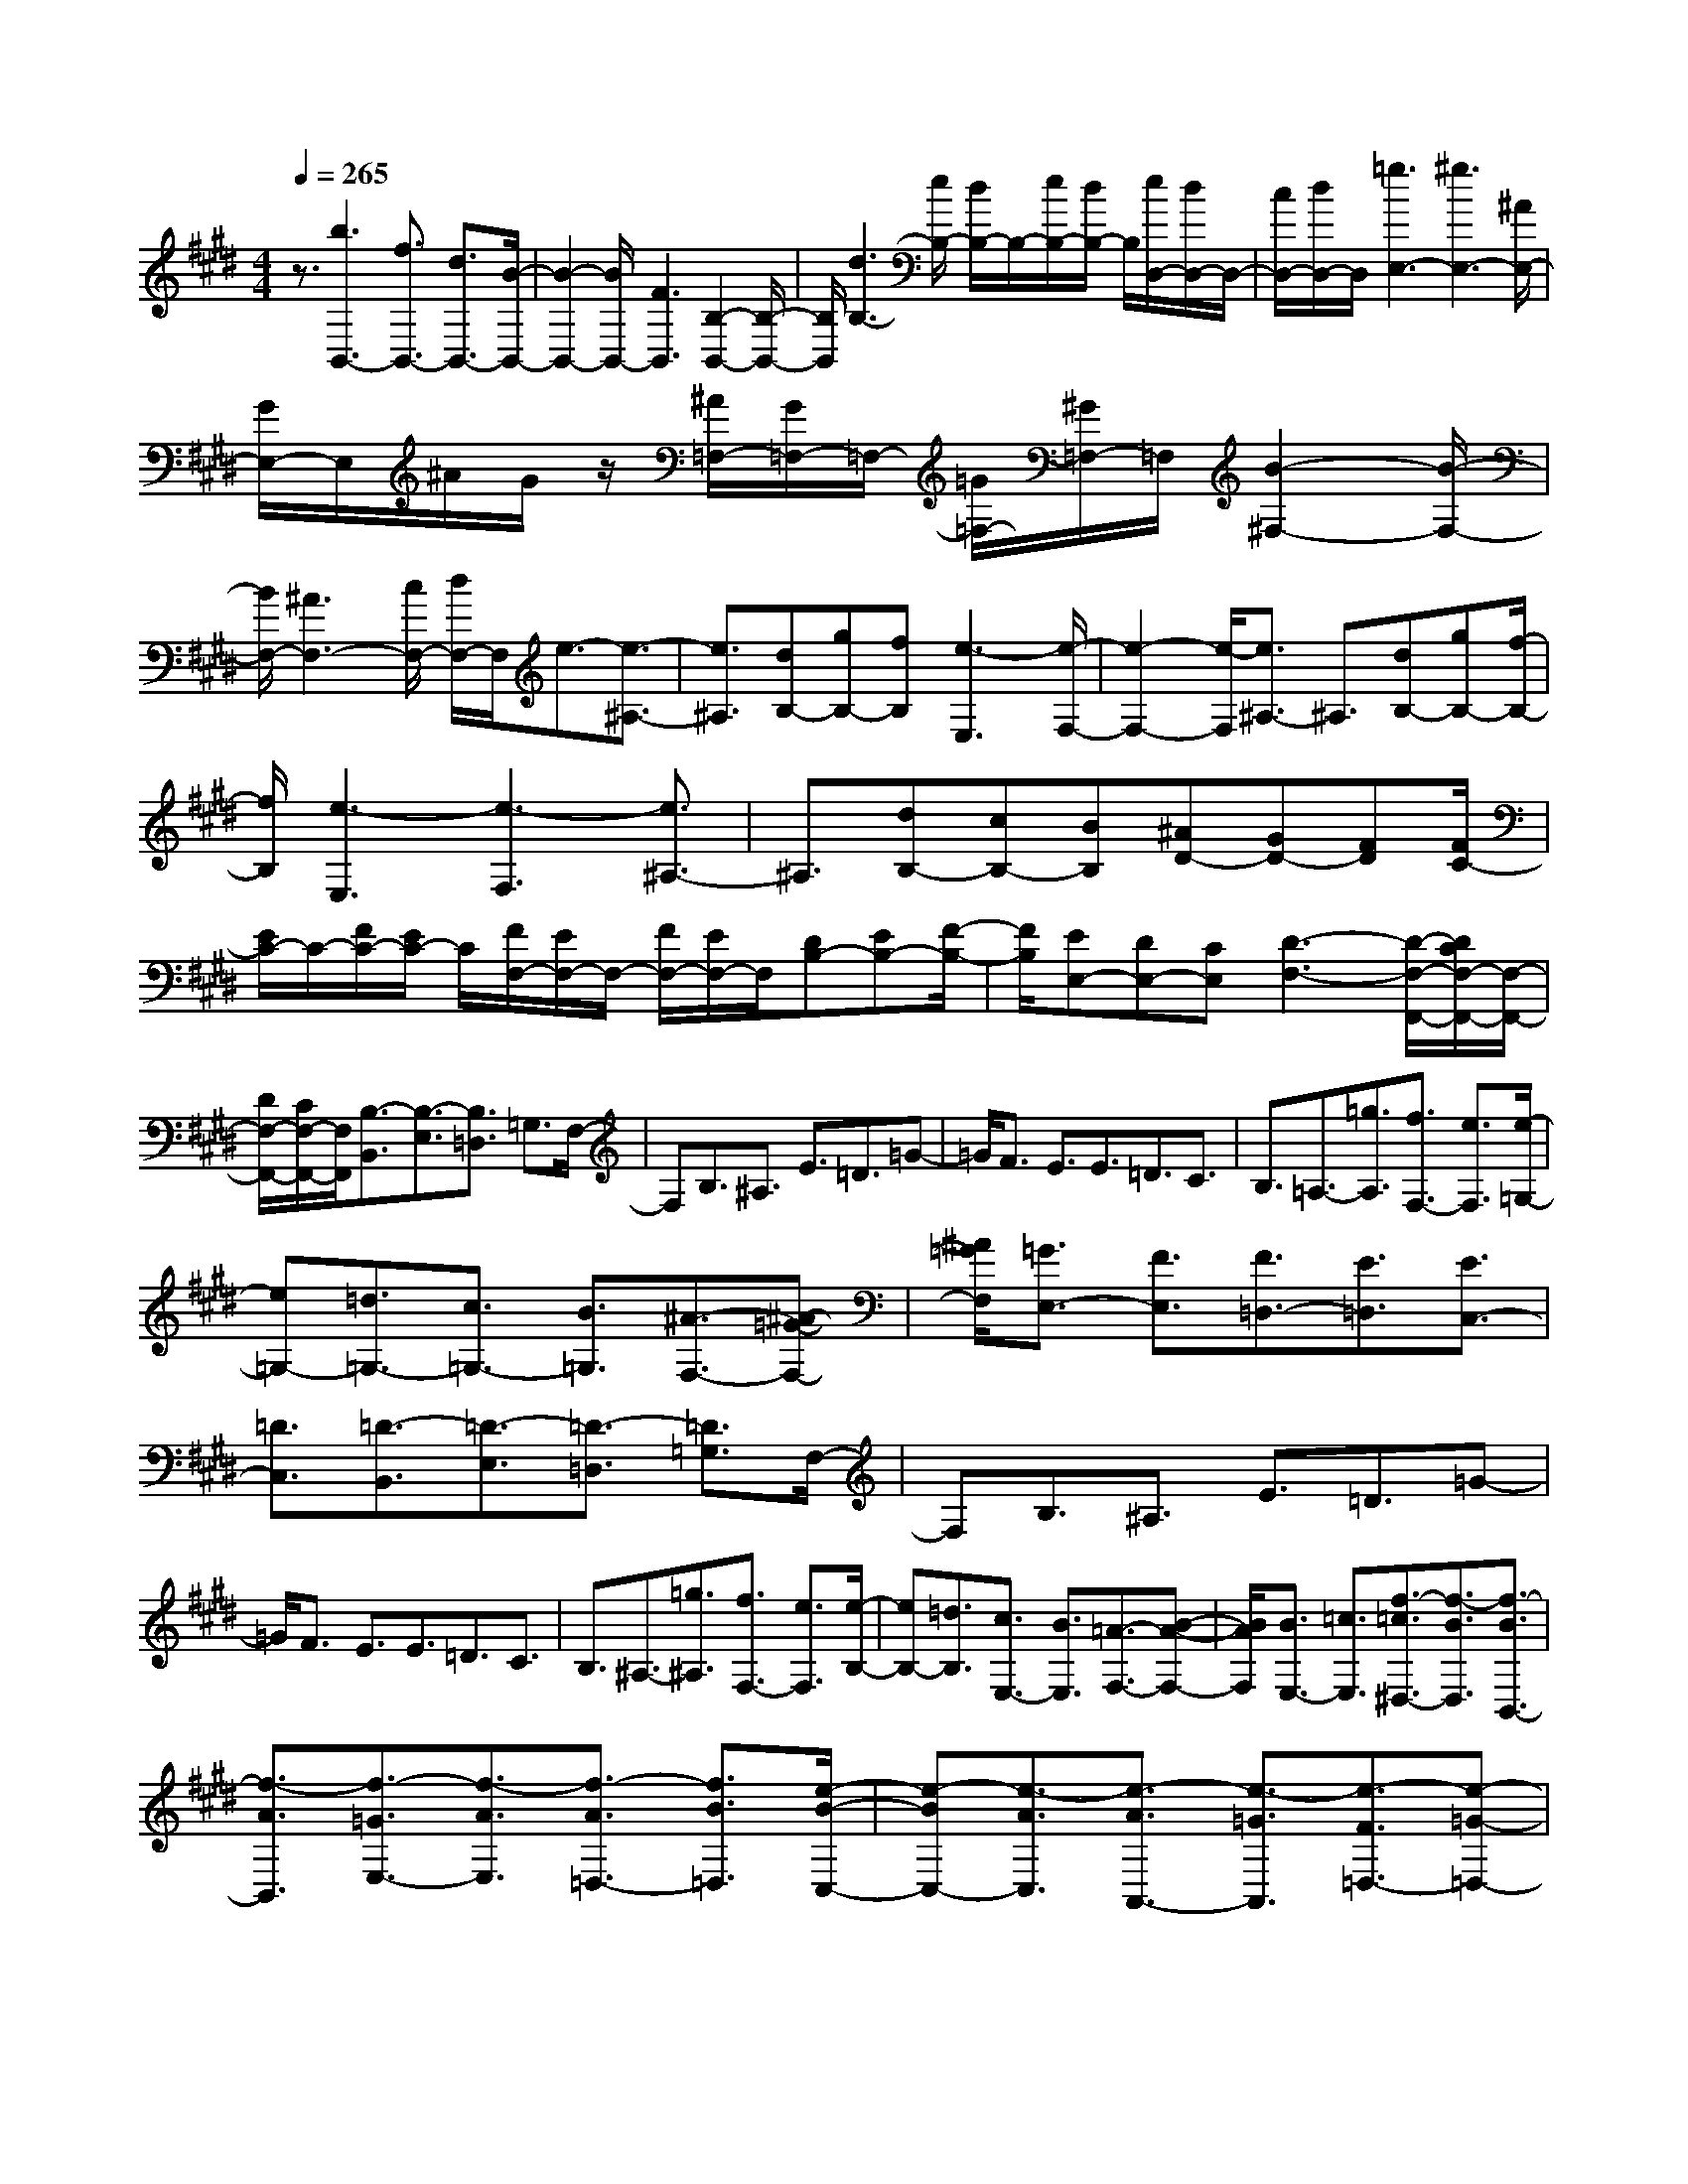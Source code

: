 % input file /home/ubuntu/MusicGeneratorQuin/training_data/scarlatti/K261.MID
X: 1
T: 
M: 4/4
L: 1/8
Q:1/4=265
% Last note suggests Mixolydian mode tune
K:E % 4 sharps
%(C) John Sankey 1998
%%MIDI program 6
%%MIDI program 6
%%MIDI program 6
%%MIDI program 6
%%MIDI program 6
%%MIDI program 6
%%MIDI program 6
%%MIDI program 6
%%MIDI program 6
%%MIDI program 6
%%MIDI program 6
%%MIDI program 6
z3/2[b3B,,3-][f3/2B,,3/2-] [d3/2B,,3/2-][B/2-B,,/2-]|[B2-B,,2-] [B/2B,,/2-][F3B,,3][B,2-B,,2-][B,/2-B,,/2-]|[B,/2B,,/2][d3B,3-][e/2B,/2-] [d/2B,/2-]B,/2-[e/2B,/2-][d/2B,/2-] B,/2[e/2D,/2-][d/2D,/2-]D,/2-|[c/2D,/2-][d/2D,/2-]D,/2[=g3E,3-][^g3E,3-][^A/2E,/2-]|
[G/2E,/2-]E,/2^A/2G/2 z/2[^A/2=F,/2-][G/2=F,/2-]=F,/2- [=G/2=F,/2-][^G/2=F,/2-]=F,/2[B2-^F,2-][B/2-F,/2-]|[B/2F,/2-][^A3F,3-][c/2F,/2-] [d/2F,/2-]F,/2e3/2-[e3/2-^A,3/2-]|[e3/2^A,3/2][dB,-][gB,-][fB,][e3-E,3][e/2-F,/2-]|[e2-F,2-] [e/2-F,/2][e3/2^A,3/2-] ^A,3/2[dB,-][gB,-][f/2-B,/2-]|
[f/2B,/2][e3-E,3][e3-F,3][e3/2^A,3/2-]|^A,3/2[dB,-][cB,-][BB,][^AD-][GD-][FD][F/2C/2-]|[E/2C/2-]C/2-[F/2C/2-][E/2C/2-] C/2[F/2F,/2-][E/2F,/2-]F,/2- [F/2F,/2-][E/2F,/2-]F,/2[DB,-][EB,-][F/2-B,/2-]|[F/2B,/2][EE,-][DE,-][CE,][D3-F,3-][D/2-F,/2-F,,/2-][D/2C/2F,/2-F,,/2-][F,/2-F,,/2-]|
[D/2F,/2-F,,/2-][C/2F,/2-F,,/2-][F,/2F,,/2][B,3/2-B,,3/2][B,3/2-E,3/2][B,3/2=D,3/2] =G,3/2F,/2-|F,B,3/2^A,3/2 E3/2=D3/2=G-|=G/2F3/2 E3/2E3/2=D3/2C3/2|B,3/2=A,3/2-[=g3/2A,3/2][f3/2F,3/2-] [e3/2F,3/2][e/2-=G,/2-]|
[e=G,-][=d3/2=G,3/2-][c3/2=G,3/2-] [B3/2=G,3/2][^A3/2-F,3/2-][^A-=G-F,-]|[^A/2=G/2F,/2][=G3/2E,3/2-] [F3/2E,3/2][F3/2=D,3/2-][E3/2=D,3/2][E3/2C,3/2-]|[=D3/2C,3/2][=D3/2-B,,3/2][=D3/2-E,3/2][=D3/2-=D,3/2] [=D3/2=G,3/2]F,/2-|F,B,3/2^A,3/2 E3/2=D3/2=G-|
=G/2F3/2 E3/2E3/2=D3/2C3/2|B,3/2^A,3/2-[=g3/2^A,3/2][f3/2F,3/2-] [e3/2F,3/2][e/2-B,/2-]|[eB,-][=d3/2B,3/2][c3/2E,3/2-] [B3/2E,3/2][=A3/2-F,3/2-][B-A-F,-]|[B/2A/2F,/2][B3/2E,3/2-] [=c3/2E,3/2][f3/2-=c3/2^D,3/2-][f3/2-B3/2D,3/2][f3/2-B3/2B,,3/2-]|
[f3/2-A3/2B,,3/2][f3/2-=G3/2E,3/2-][f3/2-A3/2E,3/2][f3/2-A3/2=D,3/2-] [f3/2B3/2=D,3/2][e/2-B/2-C,/2-]|[e-BC,-][e3/2-A3/2C,3/2][e3/2-A3/2A,,3/2-] [e3/2-=G3/2A,,3/2][e3/2-F3/2=D,3/2-][e-=G-=D,-]|[e/2-=G/2=D,/2][e3/2-=G3/2C,3/2-] [e3/2A3/2C,3/2][=d3/2-A3/2B,,3/2-][=d3/2-=G3/2B,,3/2][=d3/2-=G3/2=G,,3/2-]|[=d3/2-F3/2=G,,3/2][=d3/2-E3/2C,3/2-][=d3/2-F3/2C,3/2][=d3/2-F3/2B,,3/2-] [=d3/2=G3/2B,,3/2][^c/2-=G/2-^A,,/2-]|
[c-=G^A,,-][c3/2-F3/2^A,,3/2][c3/2-F3/2F,,3/2-] [c3/2E3/2F,,3/2][=D3/2B,,3/2-][F-B,,-]|[F/2B,,/2][B3/2F,3/2-] [A3/2F,3/2][^G3/2B,3/2-][F3/2B,3/2][=F3/2=D,3/2-]|[^F3/2-=D,3/2][FC-C,-][C/2C,/2-][=F3/2-C,3/2-][=F3/2C3/2C,3/2-] [G3/2-C,3/2-][G/2-=F/2-C,/2-C,,/2-]|[G=FC,-C,,-][B3/2-C,3/2-C,,3/2-][B3/2G3/2C,3/2-C,,3/2-] [=f3/2-C,3/2C,,3/2-][=f3/2B3/2C,3/2-C,,3/2-][^g-C,-C,,-]|
[g/2-C,/2-C,,/2-][g3/2B3/2C,3/2-C,,3/2-] [b3/2-C,3/2-C,,3/2][b3/2B3/2C,3/2-C,,3/2-][g3/2-C,3/2-C,,3/2-][g3/2B3/2C,3/2-C,,3/2-]|[b3/2C,3/2C,,3/2][b3/2F,3/2-][^a3/2F,3/2][g3/2B,3/2-] [^f3/2B,3/2][^a/2-C/2-]|[^aC-][g3/2C3/2-][f3/2C3/2-C,3/2-] [=f3/2C3/2C,3/2][^f3/2^D,3/2-][=f-D,-]|[=f/2D,/2-][^d3/2F,3/2-D,3/2-] [c3/2F,3/2D,3/2-][c/2^G,/2-D,/2-] [=c/2G,/2-D,/2-][G,/2-D,/2-][^c/2G,/2-D,/2-][=c/2G,/2-D,/2-] [G,/2D,/2-][^c/2F,/2-D,/2-][=c/2F,/2-D,/2-][F,/2-D,/2-]|
[^c/2F,/2-D,/2-][d/2F,/2-D,/2-][F,/2D,/2][C3/2-C,3/2-][=F3/2C3/2C,3/2-][C3/2-C,3/2-] [G3/2C3/2C,3/2-][=F/2-C,/2-C,,/2-]|[=F-C,-C,,-][B3/2=F3/2C,3/2-C,,3/2-][G3/2-C,3/2-C,,3/2-] [=f3/2G3/2C,3/2C,,3/2-][B3/2-C,3/2-C,,3/2-][g-B-C,-C,,-]|[g/2B/2C,/2-C,,/2-][B3/2-C,3/2-C,,3/2-] [b3/2B3/2C,3/2-C,,3/2][B3/2-C,3/2-C,,3/2-][g3/2B3/2C,3/2-C,,3/2-][B3/2-C,3/2-C,,3/2-]|[b3/2B3/2C,3/2C,,3/2][b3/2F,3/2-][^a3/2F,3/2][g3/2B,3/2-] [^f3/2B,3/2][^a/2-C/2-]|
[^aC-][g3/2C3/2-][f3/2C3/2-C,3/2-] [=f3/2C3/2C,3/2][=f3/2-F,3/2][=f-G,-]|[=f/2G,/2][^f3/2-^A,3/2] [f3/2B,3/2]C3/2[c/2B,/2-]B,/2- [c/2B,/2][c3/2^A,3/2]|[c3/2G,3/2][f3/2-F,3/2][f3/2G,3/2][c3/2-^A,3/2] [c3/2B,3/2]C/2-|C[c/2B,/2-]B,/2- [c/2B,/2][c3/2^A,3/2] [c3/2G,3/2][^a3/2-F,3/2][^a-G,-]|
[^a/2G,/2][c3/2-^A,3/2] [c3/2B,3/2]C3/2[c/2B,/2-]B,/2- [c/2B,/2][c3/2^A,3/2]|[c3/2G,3/2][f3/2F,3/2-][c3/2F,3/2][^a3/2B,3/2-] [b3/2B,3/2][^a/2-C/2-]|[^aC-][g3/2C3/2-][f3/2C3/2-C,3/2-] [=f3/2C3/2C,3/2][=f3/2-F,3/2][=f-G,-]|[=f/2G,/2][^f3/2-^A,3/2] [f3/2B,3/2]C3/2[c/2B,/2-]B,/2- [c/2B,/2][c3/2^A,3/2]|
[c3/2G,3/2][f3/2-F,3/2][f3/2G,3/2][c3/2-^A,3/2] [c3/2B,3/2]C/2-|C[c/2B,/2-]B,/2- [c/2B,/2][c3/2^A,3/2] [c3/2G,3/2][^a3/2-F,3/2][^a-G,-]|[^a/2G,/2][c3/2-^A,3/2] [c3/2B,3/2]C3/2[c/2B,/2-]B,/2- [c/2B,/2][c3/2^A,3/2]|[c3/2G,3/2][f3/2F,3/2-][c3/2F,3/2][^a3/2B,3/2-] [b3/2B,3/2][^a/2-C/2-]|
[^aC-][g3/2C3/2-][f3/2C3/2-C,3/2-] [=f3/2C3/2C,3/2][g/2F,/2-] [^f/2F,/2-]F,/2-[g/2F,/2-][f/2F,/2-]|F,/2-[g/2C/2-F,/2-][f/2C/2-F,/2-][C/2-F,/2-] [=f/2C/2-F,/2-][^f/2C/2-F,/2-][C/2-F,/2][g3/2C3/2-=F,3/2-][d3/2C3/2-=F,3/2][c3/2C3/2-C,3/2-]|[B3/2C3/2C,3/2][^A3/2^F,3/2-][^A3/2F,3/2][B3/2B,3/2-] [c3/2B,3/2][B/2-^A/2-C/2-]|[B^AC-][G3/2C3/2-][^F3/2C3/2-C,3/2-] [=F3/2C3/2C,3/2][=F2-F,2-F,,2-][=F/2-F,/2-F,,/2-]|
[=F4-F,4-F,,4-] [=F/2F,/2-F,,/2-][^F3-F,3-F,,3-][F/2-F,/2-F,,/2-]|[F6-F,6-F,,6-] [FF,F,,]z|z4 z3/2[=a-e-c-=A=A,-E,-=A,,-][a/2e/2c/2A/2-A,/2-E,/2-A,,/2-][A/2A,/2-E,/2-A,,/2-][A/2-A,/2-E,/2-A,,/2-]|[A/2A,/2-E,/2-A,,/2-][AA,-E,-A,,-][AA,-E,-A,,-][AA,-E,-A,,-][AA,-E,-A,,-][AA,-E,-A,,-][AA,-E,-A,,-][AA,-E,-A,,-][A/2-A,/2-E,/2-A,,/2-]|
[A/2A,/2-E,/2-A,,/2-][AA,E,A,,][=g-e-c-A=G,-E,-A,,-][=g/2e/2c/2A/2-=G,/2-E,/2-A,,/2-][A/2=G,/2-E,/2-A,,/2-][A=G,-E,-A,,-][A=G,-E,-A,,-][A=G,-E,-A,,-][A=G,-E,-A,,-][A/2-=G,/2-E,/2-A,,/2-]|[A/2=G,/2-E,/2-A,,/2-][A=G,-E,-A,,-][A=G,-E,-A,,-][A=G,-E,-A,,-][A=G,-E,-A,,-][A=G,E,A,,][=f-=d-A=F-A,-=F,-=D,-A,,-][=f/2=d/2A/2-=F/2A,/2-=F,/2-=D,/2-A,,/2-][A/2A,/2-=F,/2-=D,/2-A,,/2-][A/2-A,/2-=F,/2-=D,/2-A,,/2-]|[A/2A,/2-=F,/2-=D,/2-A,,/2-][AA,-=F,-=D,-A,,-][AA,-=F,-=D,-A,,-][AA,-=F,-=D,-A,,-][AA,-=F,-=D,-A,,-][AA,-=F,-=D,-A,,-][AA,-=F,-=D,-A,,-][AA,-=F,-=D,-A,,-][A/2-A,/2-=F,/2-=D,/2-A,,/2-]|[A/2A,/2-=F,/2-=D,/2-A,,/2-][AA,=F,=D,A,,][e-c-AE-=G,-E,-A,,-][e/2c/2A/2-E/2=G,/2-E,/2-A,,/2-][A/2=G,/2-E,/2-A,,/2-][A=G,-E,-A,,-][A=G,-E,-A,,-][A=G,-E,-A,,-][A=G,-E,-A,,-][A/2-=G,/2-E,/2-A,,/2-]|
[A/2=G,/2-E,/2-A,,/2-][A=G,-E,-A,,-][A=G,-E,-A,,-][A=G,-E,-A,,-][A=G,-E,-A,,-][A=G,E,A,,][=d-A=F-=D-A,-=F,-=D,-A,,-][=d/2A/2-=F/2=D/2A,/2-=F,/2-=D,/2-A,,/2-][A/2A,/2-=F,/2-=D,/2-A,,/2-][A/2-A,/2-=F,/2-=D,/2-A,,/2-]|[A/2A,/2-=F,/2-=D,/2-A,,/2-][AA,-=F,-=D,-A,,-][AA,-=F,-=D,-A,,-][AA,-=F,-=D,-A,,-][AA,-=F,-=D,-A,,-][AA,-=F,-=D,-A,,-][AA,-=F,-=D,-A,,-][AA,-=F,-=D,-A,,-][A/2-A,/2-=F,/2-=D,/2-A,,/2-]|[A/2A,/2-=F,/2-=D,/2-A,,/2-][AA,=F,=D,A,,][c-A,-E,-A,,-][c/2E/2-A,/2-E,/2-A,,/2-][E/2-A,/2-E,/2-A,,/2-][A/2-E/2A,/2-E,/2-A,,/2-] [A/2A,/2-E,/2-A,,/2-][AA,-E,-A,,-][AA,-E,-A,,-][AA,E,A,,][=d/2-A,/2-=F,/2-=D,/2-A,,/2-]|[=d/2-A,/2-=F,/2-=D,/2-A,,/2-][=d/2=F/2-A,/2-=F,/2-=D,/2-A,,/2-][=F/2-A,/2-=F,/2-=D,/2-A,,/2-][A/2-=F/2A,/2-=F,/2-=D,/2-A,,/2-] [A/2A,/2-=F,/2-=D,/2-A,,/2-][AA,-=F,-=D,-A,,-][AA,-=F,-=D,-A,,-][AA,=F,=D,A,,][c-A,-E,-A,,-][c/2E/2-A,/2-E,/2-A,,/2-][E/2-A,/2-E,/2-A,,/2-][A/2-E/2A,/2-E,/2-A,,/2-]|
[A/2A,/2-E,/2-A,,/2-][AA,-E,-A,,-][AA,-E,-A,,-][AA,E,A,,][e/2A,/2-=F,/2-=D,/2-A,,/2-] [=d/2A,/2-=F,/2-=D,/2-A,,/2-][A,/2-=F,/2-=D,/2-A,,/2-][e/2A,/2-=F,/2-=D,/2-A,,/2-][=d/2A,/2-=F,/2-=D,/2-A,,/2-] [A,/2-=F,/2-=D,/2-A,,/2-][e/2A,/2-=F,/2-=D,/2-A,,/2-][=d/2A,/2-=F,/2-=D,/2-A,,/2-][A,/2-=F,/2-=D,/2-A,,/2-]|[c/2A,/2-=F,/2-=D,/2-A,,/2-][=d/2A,/2-=F,/2-=D,/2-A,,/2-][A,/2=F,/2=D,/2A,,/2][e-A,-A,,-][e/2=d/2-A,/2-A,,/2-][=d/2-A,/2-A,,/2-][=d/2c/2-A,/2-A,,/2-] [c/2-A,/2-A,,/2-][c/2B/2-A,/2-A,,/2-][B/2-A,/2-A,,/2-][B/2A/2-A,/2-A,,/2-] [A/2-A,/2-A,,/2-][A/2G/2-A,/2-A,,/2-][G/2-A,/2-A,,/2-][A/2G/2A,/2-A,,/2-]|[B/2A,/2-A,,/2-][A,/2-A,,/2-][c/2A,/2-A,,/2-][=d/2A,/2-A,,/2-] [A,/2-A,,/2-][e/2A,/2-A,,/2-][^f/2A,/2-A,,/2-][A,/2-A,,/2-] [^g/2A,/2-A,,/2-][a/2A,/2-A,,/2-][A,/2A,,/2]A2-A/2-|A/2-[A3-=G3][A3^F3]E3/2-|
E3/2^D3=C3B,/2-|B,2- B,/2^A,3[b-f-^d-BB,-^F,-^D,-B,,-][b/2f/2d/2B/2-B,/2-F,/2-D,/2-B,,/2-][B/2B,/2-F,/2-D,/2-B,,/2-][B/2-B,/2-F,/2-D,/2-B,,/2-]|[B/2B,/2-F,/2-D,/2-B,,/2-][BB,-F,-D,-B,,-][BB,-F,-D,-B,,-][BB,-F,-D,-B,,-][BB,-F,-D,-B,,-][BB,-F,-D,-B,,-][BB,-F,-D,-B,,-][BB,-F,-D,-B,,-][B/2-B,/2-F,/2-D,/2-B,,/2-]|[B/2B,/2-F,/2-D,/2-B,,/2-][BB,F,D,B,,][a-f-d-BB,-F,-D,-B,,-][a/2f/2d/2B/2-B,/2-F,/2-D,/2-B,,/2-][B/2B,/2-F,/2-D,/2-B,,/2-][BB,-F,-D,-B,,-][BB,-F,-D,-B,,-][BB,-F,-D,-B,,-][BB,-F,-D,-B,,-][B/2-B,/2-F,/2-D,/2-B,,/2-]|
[B/2B,/2-F,/2-D,/2-B,,/2-][BB,-F,-D,-B,,-][BB,-F,-D,-B,,-][BB,-F,-D,-B,,-][BB,-F,-D,-B,,-][BB,F,D,B,,][=g-e-B=G-=G,-E,-B,,-][=g/2e/2B/2-=G/2=G,/2-E,/2-B,,/2-][B/2=G,/2-E,/2-B,,/2-][B/2-=G,/2-E,/2-B,,/2-]|[B/2=G,/2-E,/2-B,,/2-][B=G,-E,-B,,-][B=G,-E,-B,,-][B=G,-E,-B,,-][B=G,-E,-B,,-][B=G,-E,-B,,-][B=G,-E,-B,,-][B=G,-E,-B,,-][B/2-=G,/2-E,/2-B,,/2-]|[B/2=G,/2-E,/2-B,,/2-][B=G,E,B,,][f-d-BF-B,-F,-D,-B,,-][f/2d/2B/2-F/2B,/2-F,/2-D,/2-B,,/2-][B/2B,/2-F,/2-D,/2-B,,/2-][BB,-F,-D,-B,,-][BB,-F,-D,-B,,-][BB,-F,-D,-B,,-][BB,-F,-D,-B,,-][B/2-B,/2-F,/2-D,/2-B,,/2-]|[B/2B,/2-F,/2-D,/2-B,,/2-][BB,-F,-D,-B,,-][BB,-F,-D,-B,,-][BB,-F,-D,-B,,-][BB,-F,-D,-B,,-][BB,F,D,B,,][e-B=G-E-B,-=G,-E,-B,,-][e/2B/2-=G/2E/2B,/2-=G,/2-E,/2-B,,/2-][B/2B,/2-=G,/2-E,/2-B,,/2-][B/2-B,/2-=G,/2-E,/2-B,,/2-]|
[B/2B,/2-=G,/2-E,/2-B,,/2-][BB,-=G,-E,-B,,-][BB,-=G,-E,-B,,-][BB,-=G,-E,-B,,-][BB,-=G,-E,-B,,-][BB,-=G,-E,-B,,-][BB,-=G,-E,-B,,-][BB,-=G,-E,-B,,-][B/2-B,/2-=G,/2-E,/2-B,,/2-]|[B/2B,/2-=G,/2-E,/2-B,,/2-][BB,=G,E,B,,][d-B,-F,-B,,-][d/2F/2-B,/2-F,/2-B,,/2-][F/2-B,/2-F,/2-B,,/2-][B/2-F/2B,/2-F,/2-B,,/2-] [B/2B,/2-F,/2-B,,/2-][BB,-F,-B,,-][BB,-F,-B,,-][BB,F,B,,][e/2-B,/2-=G,/2-E,/2-B,,/2-]|[e/2-B,/2-=G,/2-E,/2-B,,/2-][e/2=G/2-B,/2-=G,/2-E,/2-B,,/2-][=G/2-B,/2-=G,/2-E,/2-B,,/2-][B/2-=G/2B,/2-=G,/2-E,/2-B,,/2-] [B/2B,/2-=G,/2-E,/2-B,,/2-][BB,-=G,-E,-B,,-][BB,-=G,-E,-B,,-][BB,=G,E,B,,][d-B,-F,-B,,-][d/2F/2-B,/2-F,/2-B,,/2-][F/2-B,/2-F,/2-B,,/2-][B/2-F/2B,/2-F,/2-B,,/2-]|[B/2B,/2-F,/2-B,,/2-][BB,-F,-B,,-][BB,-F,-B,,-][BB,F,B,,][f/2B,/2-=G,/2-E,/2-B,,/2-] [e/2B,/2-=G,/2-E,/2-B,,/2-][B,/2-=G,/2-E,/2-B,,/2-][f/2B,/2-=G,/2-E,/2-B,,/2-][e/2B,/2-=G,/2-E,/2-B,,/2-] [B,/2-=G,/2-E,/2-B,,/2-][f/2B,/2-=G,/2-E,/2-B,,/2-][e/2B,/2-=G,/2-E,/2-B,,/2-][B,/2-=G,/2-E,/2-B,,/2-]|
[d/2B,/2-=G,/2-E,/2-B,,/2-][e/2B,/2-=G,/2-E,/2-B,,/2-][B,/2=G,/2E,/2B,,/2][f-B,-B,,-][f/2e/2-B,/2-B,,/2-][e/2-B,/2-B,,/2-][e/2d/2-B,/2-B,,/2-] [d/2-B,/2-B,,/2-][d/2c/2-B,/2-B,,/2-][c/2-B,/2-B,,/2-][c/2B/2-B,/2-B,,/2-] [B/2-B,/2-B,,/2-][B/2^A/2-B,/2-B,,/2-][^A/2-B,/2-B,,/2-][B/2^A/2B,/2-B,,/2-]|[c/2B,/2-B,,/2-][B,/2-B,,/2-][d/2B,/2-B,,/2-][e/2B,/2-B,,/2-] [B,/2-B,,/2-][f/2B,/2-B,,/2-][^g/2B,/2-B,,/2-][B,/2-B,,/2-] [^a/2B,/2-B,,/2-][b/2B,/2-B,,/2-][B,/2B,,/2]B2-B/2-|B/2-[B3-=A3][B3=G3]F3/2-|F3/2=F3=D3^C/2-|
C2- C/2=C3[c'-g-=f-c^C-^G,-C,-][c'/2g/2=f/2c/2-C/2-G,/2-C,/2-][c/2C/2-G,/2-C,/2-][c/2-C/2-G,/2-C,/2-]|[c/2C/2-G,/2-C,/2-][cC-G,-C,-][cC-G,-C,-][cC-G,-C,-][cC-G,-C,-][cC-G,-C,-][cC-G,-C,-][cC-G,-C,-][c/2-C/2-G,/2-C,/2-]|[c/2C/2-G,/2-C,/2-][cCG,C,][b-g-=f-cB,-G,-=F,-C,-][b/2g/2=f/2c/2-B,/2-G,/2-=F,/2-C,/2-][c/2B,/2-G,/2-=F,/2-C,/2-][cB,-G,-=F,-C,-][cB,-G,-=F,-C,-][cB,-G,-=F,-C,-][cB,-G,-=F,-C,-][c/2-B,/2-G,/2-=F,/2-C,/2-]|[c/2B,/2-G,/2-=F,/2-C,/2-][cB,-G,-=F,-C,-][cB,-G,-=F,-C,-][cB,-G,-=F,-C,-][cB,-G,-=F,-C,-][cB,G,=F,C,][=a-^f-cA-C-=A,-^F,-C,-][a/2f/2c/2-A/2C/2-A,/2-F,/2-C,/2-][c/2C/2-A,/2-F,/2-C,/2-][c/2-C/2-A,/2-F,/2-C,/2-]|
[c/2C/2-A,/2-F,/2-C,/2-][cC-A,-F,-C,-][cC-A,-F,-C,-][cC-A,-F,-C,-][cC-A,-F,-C,-][cC-A,-F,-C,-][cC-A,-F,-C,-][cC-A,-F,-C,-][c/2-C/2-A,/2-F,/2-C,/2-]|[c/2C/2-A,/2-F,/2-C,/2-][cCA,F,C,][g-=f-c^G-C-G,-=F,-C,-][g/2=f/2c/2-G/2C/2-G,/2-=F,/2-C,/2-][c/2C/2-G,/2-=F,/2-C,/2-][cC-G,-=F,-C,-][cC-G,-=F,-C,-][cC-G,-=F,-C,-][cC-G,-=F,-C,-][c/2-C/2-G,/2-=F,/2-C,/2-]|[c/2C/2-G,/2-=F,/2-C,/2-][cC-G,-=F,-C,-][cC-G,-=F,-C,-][cC-G,-=F,-C,-][cC-G,-=F,-C,-][cCG,=F,C,][^f-cA-^F-C-A,-^F,-C,-][f/2c/2-A/2F/2C/2-A,/2-F,/2-C,/2-][c/2C/2-A,/2-F,/2-C,/2-][c/2-C/2-A,/2-F,/2-C,/2-]|[c/2C/2-A,/2-F,/2-C,/2-][cC-A,-F,-C,-][cC-A,-F,-C,-][cC-A,-F,-C,-][cC-A,-F,-C,-][cC-A,-F,-C,-][cC-A,-F,-C,-][cC-A,-F,-C,-][c/2-C/2-A,/2-F,/2-C,/2-]|
[c/2C/2-A,/2-F,/2-C,/2-][cCA,F,C,][=f-C-G,-C,-][=f/2G/2-C/2-G,/2-C,/2-][G/2-C/2-G,/2-C,/2-][c/2-G/2C/2-G,/2-C,/2-] [c/2C/2-G,/2-C,/2-][cC-G,-C,-][cC-G,-C,-][cCG,C,][^f/2-C/2-A,/2-F,/2-C,/2-]|[f/2-C/2-A,/2-F,/2-C,/2-][f/2A/2-C/2-A,/2-F,/2-C,/2-][A/2-C/2-A,/2-F,/2-C,/2-][c/2-A/2C/2-A,/2-F,/2-C,/2-] [c/2C/2-A,/2-F,/2-C,/2-][cC-A,-F,-C,-][cC-A,-F,-C,-][cCA,F,C,][=f-C-G,-C,-][=f/2G/2-C/2-G,/2-C,/2-][G/2-C/2-G,/2-C,/2-][c/2-G/2C/2-G,/2-C,/2-]|[c/2C/2-G,/2-C,/2-][cC-G,-C,-][cC-G,-C,-][cCG,C,][g/2C/2-A,/2-F,/2-C,/2-] [^f/2C/2-A,/2-F,/2-C,/2-][C/2-A,/2-F,/2-C,/2-][g/2C/2-A,/2-F,/2-C,/2-][f/2C/2-A,/2-F,/2-C,/2-] [C/2-A,/2-F,/2-C,/2-][g/2C/2-A,/2-F,/2-C,/2-][f/2C/2-A,/2-F,/2-C,/2-][C/2-A,/2-F,/2-C,/2-]|[=f/2C/2-A,/2-F,/2-C,/2-][^f/2C/2-A,/2-F,/2-C,/2-][C/2A,/2F,/2C,/2][g-C-C,-][g/2f/2-C/2-C,/2-][f/2-C/2-C,/2-][f/2=f/2-C/2-C,/2-] [=f/2-C/2-C,/2-][=f/2d/2-C/2-C,/2-][d/2-C/2-C,/2-][d/2c/2-C/2-C,/2-] [c/2-C/2-C,/2-][c/2=c/2-C/2-C,/2-][=c/2-C/2-C,/2-][^c/2=c/2C/2-C,/2-]|
[d/2C/2-C,/2-][C/2-C,/2-][=f/2C/2-C,/2-][^f/2C/2-C,/2-] [C/2-C,/2-][g/2C/2-C,/2-][^a/2C/2-C,/2-][C/2-C,/2-] [=c'/2C/2-C,/2-][^c'/2C/2-C,/2-][C/2C,/2][^c3/2-C,3/2][c-F,-]|[c/2-F,/2][c3/2-=F,3/2] [c3/2B,3/2]A,3/2=D3/2C3/2|B,3/2B,3/2A,3/2G,3/2 ^F,3/2=F,/2-|=F,-[=d3/2=F,3/2][c3/2C,3/2-] [B3/2C,3/2][B3/2^F,3/2-][A-F,-]|
[A/2F,/2][G3/2B,,3/2-] [F3/2B,,3/2][=F3/2-C,3/2][=F3/2-F,3/2][=F3/2=F,3/2]|B,3/2A,3/2=D3/2C3/2 B,3/2B,/2-|B,A,3/2G,3/2 ^F,3/2=F,3/2-[=d-=F,-]|[=d/2=F,/2][c3/2C,3/2-] [B3/2C,3/2][B3/2^F,3/2-][A3/2F,3/2][G3/2B,,3/2-]|
[^F3/2B,,3/2][=F3/2C,3/2-][^F3/2C,3/2][F3/2B,,3/2-] [=G3/2B,,3/2][c/2-=G/2-^A,,/2-]|[c-=G^A,,-][c3/2-F3/2^A,,3/2][c3/2-F3/2F,,3/2-] [c3/2-E3/2F,,3/2][c3/2-=D3/2B,,3/2-][c-E-B,,-]|[c/2-E/2B,,/2][c3/2-E3/2=A,,3/2-] [c3/2F3/2A,,3/2][B3/2-F3/2^G,,3/2-][B3/2-E3/2G,,3/2][B3/2-E3/2E,,3/2-]|[B3/2=D3/2E,,3/2][C3/2A,,3/2-][A3/2A,,3/2-][A3/2A,,3/2-] [^G3/2A,,3/2][A/2-A,/2-]|
[AA,-][c3/2A,3/2-][c3/2A,3/2-] [=c3/2A,3/2][^c3/2G,3/2-][=a-G,-]|[a/2G,/2-][g3/2G,3/2-] [f3/2G,3/2-][e3/2G,3/2-G,,3/2-][^d3/2G,3/2-G,,3/2-][c3/2G,3/2-G,,3/2-]|[=c3/2G,3/2G,,3/2][^c3/2C,3/2-][e3/2C,3/2-][e3/2C,3/2-] [d3/2C,3/2][d/2-C/2-]|[dC-][g3/2C3/2-][g3/2C3/2-] [f3/2C3/2][g3/2B,3/2-][c'-B,-]|
[c'/2B,/2-][b3/2B,3/2-] [a3/2B,3/2-][g3/2B,3/2-B,,3/2-][f3/2B,3/2-B,,3/2-][e3/2B,3/2-B,,3/2-]|[d3/2B,3/2B,,3/2][e3/2-E,,3/2-][e3/2E3/2E,,3/2-][E3/2E,,3/2-] [^D3/2E,,3/2][E/2-E,/2-]|[EE,-][G3/2E,3/2-][G3/2E,3/2-] [=G3/2E,3/2][^G3/2D,3/2-][e-D,-]|[e/2D,/2-][d3/2D,3/2-] [c3/2D,3/2-][B3/2D,3/2-D,,3/2-][^A3/2D,3/2-D,,3/2-][G3/2D,3/2-D,,3/2-]|
[=G3/2D,3/2D,,3/2][^G3/2G,,3/2-][B3/2G,,3/2-][B3/2G,,3/2-] [^A3/2G,,3/2][B/2-G,/2-]|[BG,-][d3/2G,3/2-][d3/2G,3/2-] [c3/2G,3/2][d3/2F,3/2-][g-F,-]|[g/2F,/2-][f3/2F,3/2-] [e3/2F,3/2-][d3/2F,3/2-F,,3/2-][c3/2F,3/2-F,,3/2-][B3/2F,3/2-F,,3/2-]|[^A3/2F,3/2F,,3/2][^A3/2B,3/2-][B3/2B,3/2][b3/2D3/2-] [f3/2D3/2][g/2-E/2-]|
[gE-][e3/2E3/2][f3/2^A,3/2-] [c3/2-^A,3/2][c3/2B,3/2-][d-B,-]|[d/2B,/2][b3/2D3/2-] [f3/2D3/2][g3/2E3/2-][e3/2E3/2][f3/2^A,3/2-]|[c3/2^A,3/2][d3/2B,3/2-][e3/2B,3/2][f3/2^A,3/2-] [c3/2^A,3/2][d/2-G,/2-]|[dG,-][B3/2G,3/2][c3/2B,3/2-] [^A3/2B,3/2]F,3/2-[B-F,-]|
[B/2F,/2][f3/2^A,3/2-] [c3/2^A,3/2][d3/2B,3/2-][B3/2B,3/2][c3/2G,3/2-]|[G3/2-G,3/2][G3/2F,3/2-][^A3/2F,3/2-][^A3/2E3/2-F,3/2-] [^A3/2E3/2F,3/2][^A/2-D/2-F,/2-]|[^AD-F,-][B3/2D3/2F,3/2-][B3/2B,3/2-F,3/2-] [B3/2B,3/2F,3/2][B3/2^A,3/2-F,3/2-][c-^A,-F,-]|[c/2^A,/2F,/2-][c3/2C3/2-F,3/2-] [c3/2C3/2F,3/2][c3/2B,3/2-F,3/2-][d3/2B,3/2F,3/2-][d3/2D3/2-F,3/2-]|
[d3/2D3/2F,3/2][d3/2C3/2-F,3/2-][e3/2C3/2F,3/2-][e3/2E3/2-F,3/2-] [e3/2E3/2F,3/2][e/2-D/2-F,/2-]|[eD-F,-][f3/2D3/2F,3/2-][f3/2F3/2-F,3/2-] [f3/2F3/2F,3/2][f3/2E3/2-F,3/2-][g-E-F,-]|[g/2E/2F,/2-][f3/2D3/2-F,3/2-] [e3/2D3/2F,3/2][f3/2C3/2-F,3/2-][e3/2C3/2F,3/2-][e3/2B,3/2-F,3/2-]|[d3/2B,3/2F,3/2][d3/2^A,3/2-F,3/2-][c3/2^A,3/2F,3/2-][c3/2G,3/2-F,3/2-] [B3/2G,3/2F,3/2][B/2-C/2-F,/2-]|
[BC-F,-][^A3/2C3/2F,3/2-][B3/2-B,3/2-F,3/2-] [=f3/2B3/2B,3/2F,3/2][^A3/2-C3/2-F,3/2-][^f-^A-C-F,-]|[f/2-^A/2C/2F,/2-][f/2G/2-B,/2-G,/2-F,/2-][G-B,-G,-F,-] [=f3/2G3/2B,3/2G,3/2F,3/2][^A3/2-C3/2-F,3/2-][^f3/2-^A3/2C3/2F,3/2-][f/2G/2-B,/2-G,/2-F,/2-][G-B,-G,-F,-]|[=f3/2G3/2B,3/2G,3/2F,3/2][=f3F,3-][^f3-F,3-][f/2-F/2-F,/2-]|[f2-F2-F,2-] [f/2F/2-F,/2]F3=D,2-=D,/2-|
=D,/2[B3/2B,3/2-] [F3/2B,3/2][=G3/2E,3/2-][E3/2E,3/2][e3/2F,3/2-]|[^A3/2-F,3/2][^A3/2=G,3/2-][c3/2=G,3/2][B3/2=D,3/2-] [F3/2=D,3/2][=G/2-E,/2-]|[=GE,-][E3/2E,3/2][e3/2F,3/2-] [^A3/2F,3/2][B3/2=G,3/2-][f-=G,-]|[f/2=G,/2][=g3/2E,3/2-] [e3/2E,3/2][=d3/2F,3/2-][c3/2F,3/2-][B3/2F,3/2-F,,3/2-]|
[^A3/2F,3/2F,,3/2][B3B,,3][B3/2=D,3/2-] [F3/2=D,3/2][=G/2-E,/2-]|[=GE,-][E3/2E,3/2][e3/2F,3/2-] [^A3/2-F,3/2][^A3/2=G,3/2-][c-=G,-]|[c/2=G,/2][B3/2=D,3/2-] [F3/2=D,3/2][=G3/2E,3/2-][E3/2E,3/2][e3/2F,3/2-]|[^A3/2F,3/2][B3/2=G,3/2-][f3/2=G,3/2][=g3/2E,3/2-] [e3/2E,3/2][=d/2-F,/2-]|
[=dF,-][c3/2F,3/2-][B3/2F,3/2-F,,3/2-] [^A3/2F,3/2F,,3/2][^A3/2-B,3/2][^A-C-]|[^A/2C/2][B3/2-D3/2] [B3/2E3/2]F3/2[f/2E/2-]E/2- [f/2E/2][f3/2D3/2]|[f3/2C3/2][b3/2-B,3/2][b3/2C3/2][f3/2-D3/2] [f3/2E3/2]F/2-|F[f/2E/2-]E/2- [f/2E/2][f3/2D3/2] [f3/2C3/2][^d3/2-B,3/2][d-C-]|
[d/2C/2][f3/2-D3/2] [f3/2E3/2]F3/2[f/2E/2-]E/2- [f/2E/2][f3/2D3/2]|[f3/2C3/2][b3/2B,3/2-][f3/2B,3/2][^g3/2E,3/2-] [e3/2E,3/2][d/2-F,/2-]|[dF,-][c3/2F,3/2-][B3/2F,3/2-F,,3/2-] [^A3/2F,3/2F,,3/2][^A3/2-B,3/2][^A-C-]|[^A/2C/2][B3/2-D3/2] [B3/2E3/2]F3/2[f/2E/2-]E/2- [f/2E/2][f3/2D3/2]|
[f3/2C3/2][b3/2-B,3/2][b3/2C3/2][f3/2-D3/2] [f3/2E3/2]F/2-|F[f/2E/2-]E/2- [f/2E/2][f3/2D3/2] [f3/2C3/2][d3/2-B,3/2][d-C-]|[d/2C/2][f3/2-D3/2] [f3/2E3/2]F3/2[f/2E/2-]E/2- [f/2E/2][f3/2D3/2]|[f3/2C3/2][b3/2B,3/2-][f3/2B,3/2][g3/2E,3/2-] [e3/2E,3/2][d/2-F,/2-]|
[dF,-][c3/2F,3/2-][B3/2F,3/2-F,,3/2-] [^A3/2F,3/2F,,3/2][B3/2^G,3/2-][b-G,-]|[b/2G,/2][^a3/2B,3/2-] [b3/2B,3/2][c'3/2^A,3/2-][g3/2^A,3/2][f3/2F,3/2-]|[e3/2F,3/2][d3/2B,3/2-][f3/2B,3/2][e3/2E,3/2-] [c3/2E,3/2][d/2-F,/2-]|[dF,-][B3/2F,3/2-][c3/2F,3/2-F,,3/2-] [^A3/2-F,3/2F,,3/2][^A/2G,,/2-] G,,-[B-G,,-]|
[B/2G,,/2][^A3/2B,,3/2-] [B3/2B,,3/2][c3/2^A,,3/2-][^G3/2^A,,3/2][F3/2F,,3/2-]|[E3/2F,,3/2][D3/2B,,3/2-][F3/2B,,3/2][E3/2E,3/2-] [C3/2E,3/2][D/2-F,/2-]|[DF,-][B,3/2F,3/2-][C3/2F,3/2-F,,3/2-] [^A,3/2F,3/2F,,3/2][^A,2-B,,2-B,,,2-][^A,/2-B,,/2-B,,,/2-]|[^A,3-B,,3-B,,,3-][^A,/2B,,/2-B,,,/2-][B,4-B,,4-B,,,4-][B,/2-B,,/2-B,,,/2-]|
[B,8-B,,8-B,,,8-]|[B,4-B,,4-B,,,4-] [B,3/2B,,3/2B,,,3/2]
